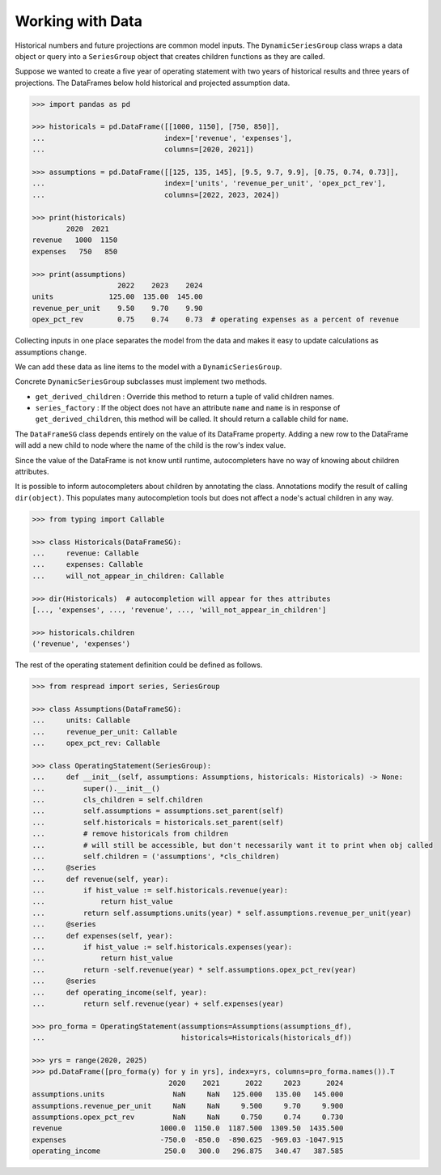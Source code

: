 .. _working_with_data:
*****************
Working with Data
*****************

Historical numbers and future projections are common model inputs. The ``DynamicSeriesGroup`` class wraps a data object or query into a ``SeriesGroup`` object that creates children functions as they are called.

Suppose we wanted to create a five year of operating statement with two years of historical results and three years of projections. The DataFrames below hold historical and projected assumption data.

.. code-block:: python

    >>> import pandas as pd

    >>> historicals = pd.DataFrame([[1000, 1150], [750, 850]],
    ...                            index=['revenue', 'expenses'],
    ...                            columns=[2020, 2021])
    
    >>> assumptions = pd.DataFrame([[125, 135, 145], [9.5, 9.7, 9.9], [0.75, 0.74, 0.73]],
    ...                            index=['units', 'revenue_per_unit', 'opex_pct_rev'],
    ...                            columns=[2022, 2023, 2024])
    
    >>> print(historicals)
            2020  2021
    revenue   1000  1150
    expenses   750   850

    >>> print(assumptions)
                        2022    2023    2024
    units             125.00  135.00  145.00
    revenue_per_unit    9.50    9.70    9.90
    opex_pct_rev        0.75    0.74    0.73  # operating expenses as a percent of revenue

Collecting inputs in one place separates the model from the data and makes it easy to update calculations as assumptions change.

We can add these data as line items to the model with a ``DynamicSeriesGroup``. 

Concrete ``DynamicSeriesGroup`` subclasses must implement two methods. 

* ``get_derived_children`` : Override this method to return a tuple of valid children names. 
* ``series_factory`` : If the object does not have an attribute ``name`` and ``name`` is in response of ``get_derived_children``, this method will be called. It should return a callable child for ``name``.

.. code-block:: python
    :emphasize-lines: 9, 10, 11, 13, 14, 15, 16, 17, 18

    >>> from respread import DynamicSeriesGroup

    >>> class DataFrameSG(DynamicSeriesGroup):
    ... 
    ...     def __init__(self, df) -> None:
    ...         super().__init__()
    ...         self.df = df
    ... 
    ...     def get_derived_children(self):
    ...         # valid children names are determined by the dataframe's index
    ...         return list(self.df.index)
    ... 
    ...     def series_factory(self, name: str):
    ...         # create a child function that gets the 
    ...         # correct value from the dataframe
    ...         def series_func(self, year):
    ...             return self.df.loc[name, year]
    ...         return series_func
    
    >>> historicals = DataFrameSG(historicals_df)
    >>> historicals.children
    ('revenue', 'expenses')

    >>> historicals.revenue(2020)
    1000
    >>> historicals.items(2020)
    ((('revenue',), 1000), (('expenses',), 750))

    >>> historicals.capital_expenditure(2020)  # invalid child name
    AttributeError: Attribute 'capital_expenditure' does not exist for <__main__.DataFrameSG object at 0x10f62bee0>

The ``DataFrameSG`` class depends entirely on the value of its DataFrame property. Adding a new row to the DataFrame will add a new child to node where the name of the child is the row's index value.

Since the value of the DataFrame is not know until runtime, autocompleters have no way of knowing about children attributes.

It is possible to inform autocompleters about children by annotating the class. Annotations modify the result of calling ``dir(object)``. This populates many autocompletion tools but does not affect a node's actual children in any way.

.. code-block:: python

    >>> from typing import Callable

    >>> class Historicals(DataFrameSG):
    ...     revenue: Callable
    ...     expenses: Callable
    ...     will_not_appear_in_children: Callable
    
    >>> dir(Historicals)  # autocompletion will appear for thes attributes
    [..., 'expenses', ..., 'revenue', ..., 'will_not_appear_in_children']

    >>> historicals.children
    ('revenue', 'expenses')

The rest of the operating statement definition could be defined as follows.

.. code-block:: python

    >>> from respread import series, SeriesGroup

    >>> class Assumptions(DataFrameSG):
    ...     units: Callable
    ...     revenue_per_unit: Callable
    ...     opex_pct_rev: Callable

    >>> class OperatingStatement(SeriesGroup):
    ...     def __init__(self, assumptions: Assumptions, historicals: Historicals) -> None:
    ...         super().__init__()
    ...         cls_children = self.children
    ...         self.assumptions = assumptions.set_parent(self)
    ...         self.historicals = historicals.set_parent(self)
    ...         # remove historicals from children
    ...         # will still be accessible, but don't necessarily want it to print when obj called
    ...         self.children = ('assumptions', *cls_children)
    ...     @series
    ...     def revenue(self, year):
    ...         if hist_value := self.historicals.revenue(year):
    ...             return hist_value
    ...         return self.assumptions.units(year) * self.assumptions.revenue_per_unit(year)
    ...     @series
    ...     def expenses(self, year):
    ...         if hist_value := self.historicals.expenses(year):
    ...             return hist_value
    ...         return -self.revenue(year) * self.assumptions.opex_pct_rev(year)
    ...     @series
    ...     def operating_income(self, year):
    ...         return self.revenue(year) + self.expenses(year)

    >>> pro_forma = OperatingStatement(assumptions=Assumptions(assumptions_df),
    ...                                historicals=Historicals(historicals_df))
    
    >>> yrs = range(2020, 2025)
    >>> pd.DataFrame([pro_forma(y) for y in yrs], index=yrs, columns=pro_forma.names()).T
                                    2020    2021      2022     2023      2024
    assumptions.units                NaN     NaN   125.000   135.00   145.000
    assumptions.revenue_per_unit     NaN     NaN     9.500     9.70     9.900
    assumptions.opex_pct_rev         NaN     NaN     0.750     0.74     0.730
    revenue                       1000.0  1150.0  1187.500  1309.50  1435.500
    expenses                      -750.0  -850.0  -890.625  -969.03 -1047.915
    operating_income               250.0   300.0   296.875   340.47   387.585
